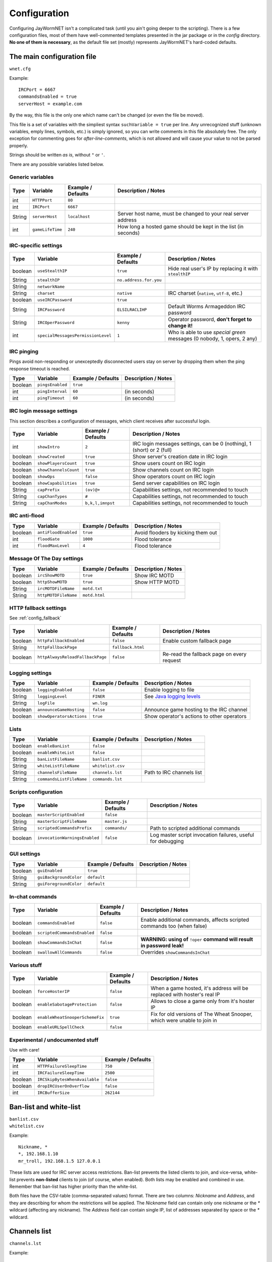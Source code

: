 .. _config:

=============
Configuration
=============

Configuring JayWormNET isn't a complicated task (until you ain't going deeper to the scripting).
There is a few configuration files, most of them have well-commented templates presented in the jar package or
in the `config` directory. **No one of them is necessary**, as the default file set (mostly) represents
JayWormNET's hard-coded defaults.

.. JayWormNET have the following configuration files:

.. _config_wnetcfg:

The main configuration file
===========================

``wnet.cfg``

Example::

	IRCPort = 6667
	commandsEnabled = true
	serverHost = example.com

By the way, this file is the only one which name can't be changed (or even the file be moved).

This file is a set of variables with the simpliest syntax ``suchVariable = true`` per line.
Any unrecognized stuff (unknown variables, emply lines, symbols, etc.) is simply ignored,
so you can write comments in this file absolutely free. The only exception for commenting goes
for `after-line-comments`, which is not allowed and will cause your value to not be parsed properly.

Strings should be written `as is`, without ``"`` or ``'``.

There are any possible variables listed below.

Generic variables
-----------------

========== ======================================= =============================== =========================================================================
Type       Variable                                Example / Defaults              Description / Notes
========== ======================================= =============================== =========================================================================
int        ``HTTPPort``                            ``80``
int        ``IRCPort``                             ``6667``
String     ``serverHost``                          ``localhost``                   Server host name, must be changed to your real server address
int        ``gameLifeTime``                        ``240``                         How long a hosted game should be kept in the list (in seconds)
========== ======================================= =============================== =========================================================================

IRC-specific settings
---------------------

========== ======================================= =============================== =========================================================================
Type       Variable                                Example / Defaults              Description / Notes
========== ======================================= =============================== =========================================================================
boolean    ``useStealthIP``                        ``true``                        Hide real user's IP by replacing it with ``stealthIP``
String     ``stealthIP``                           ``no.address.for.you``
String     ``networkName``
String     ``charset``                             ``native``                      IRC charset (``native``, ``utf-8``, etc.)
boolean    ``useIRCPassword``                      ``true``
String     ``IRCPassword``                         ``ELSILRACLIHP``                Default Worms Armageddon IRC password
String     ``IRCOperPassword``                     ``kenny``                       Operator password, **don't forget to change it!**
int        ``specialMessagesPermissionLevel``      ``1``                           Who is able to use `special green` messages (0 nobody, 1, opers, 2 any)
========== ======================================= =============================== =========================================================================

IRC pinging
-----------

Pings avoid non-responding or unexceptedly disconnected users stay on server
by dropping them when the ping response timeout is reached.

========== ======================================= =============================== =========================================================================
Type       Variable                                Example / Defaults              Description / Notes
========== ======================================= =============================== =========================================================================
boolean    ``pingsEnabled``                        ``true``
int        ``pingInterval``                        ``60``                          (in seconds)
int        ``pingTimeout``                         ``60``                          (in seconds)
========== ======================================= =============================== =========================================================================

IRC login message settings
--------------------------

This section describes a configuration of messages, which client receives after
successful login.

========== ======================================= =============================== =========================================================================
Type       Variable                                Example / Defaults              Description / Notes
========== ======================================= =============================== =========================================================================
int        ``showIntro``                           ``2``                           IRC login messages settings, can be 0 (nothing), 1 (short) or 2 (full)
boolean    ``showCreated``                         ``true``                        Show server's creation date in IRC login
boolean    ``showPlayersCount``                    ``true``                        Show users count on IRC login
boolean    ``showChannelsCount``                   ``true``                        Show channels count on IRC login
boolean    ``showOps``                             ``false``                       Show operators count on IRC login
boolean    ``showCapabilities``                    ``true``                        Send server capabilities on IRC login
String     ``capPrefix``                           ``(ov)@+``                      Capabilities settings, not recommended to touch
String     ``capChanTypes``                        ``#``                           Capabilities settings, not recommended to touch
String     ``capChanModes``                        ``b,k,l,imnpst``                Capabilities settings, not recommended to touch
========== ======================================= =============================== =========================================================================

IRC anti-flood
--------------

========== ======================================= =============================== =========================================================================
Type       Variable                                Example / Defaults              Description / Notes
========== ======================================= =============================== =========================================================================
boolean    ``antiFloodEnabled``                    ``true``                        Avoid flooders by kicking them out
int        ``floodGate``                           ``1000``                        Flood tolerance
int        ``floodMaxLevel``                       ``4``                           Flood tolerance
========== ======================================= =============================== =========================================================================

Message Of The Day settings
---------------------------

========== ======================================= =============================== =========================================================================
Type       Variable                                Example / Defaults              Description / Notes
========== ======================================= =============================== =========================================================================
boolean    ``ircShowMOTD``                         ``true``                        Show IRC MOTD
boolean    ``httpShowMOTD``                        ``true``                        Show HTTP MOTD
String     ``ircMOTDFileName``                     ``motd.txt``
String     ``httpMOTDFileName``                    ``motd.html``
========== ======================================= =============================== =========================================================================

HTTP fallback settings
----------------------

See :ref:`config_fallback`

========== ======================================= =============================== =========================================================================
Type       Variable                                Example / Defaults              Description / Notes
========== ======================================= =============================== =========================================================================
boolean    ``httpFallbackEnabled``                 ``false``                       Enable custom fallback page
String     ``httpFallbackPage``                    ``fallback.html``
boolean    ``httpAlwaysReloadFallbackPage``        ``false``                       Re-read the fallback page on every request
========== ======================================= =============================== =========================================================================

Logging settings
----------------

========== ======================================= =============================== =========================================================================
Type       Variable                                Example / Defaults              Description / Notes
========== ======================================= =============================== =========================================================================
boolean    ``loggingEnabled``                      ``false``                       Enable logging to file
String     ``loggingLevel``                        ``FINER``                       See `Java logging levels <http://docs.oracle.com/javase/7/docs/api/java/util/logging/Level.html>`_
String     ``logFile``                             ``wn.log``
boolean    ``announceGameHosting``                 ``false``                       Announce game hosting to the IRC channel
boolean    ``showOperatorsActions``                ``true``                        Show operator's actions to other operators
========== ======================================= =============================== =========================================================================

Lists
-----

========== ======================================= =============================== =========================================================================
Type       Variable                                Example / Defaults              Description / Notes
========== ======================================= =============================== =========================================================================
boolean    ``enableBanList``                       ``false``
boolean    ``enableWhiteList``                     ``false``
String     ``banListFileName``                     ``banlist.csv``
String     ``whiteListFileName``                   ``whitelist.csv``
String     ``channelsFileName``                    ``channels.lst``                Path to IRC channels list
String     ``commandsListFileName``                ``commands.lst``
========== ======================================= =============================== =========================================================================

Scripts configuration
---------------------

========== ======================================= =============================== =========================================================================
Type       Variable                                Example / Defaults              Description / Notes
========== ======================================= =============================== =========================================================================
boolean    ``masterScriptEnabled``                 ``false``
String     ``masterScriptFileName``                ``master.js``
String     ``scriptedCommandsPrefix``              ``commands/``                   Path to scripted additional commands
boolean    ``invocationWarningsEnabled``           ``false``                       Log master script invocation failures, useful for debugging
========== ======================================= =============================== =========================================================================

GUI settings
------------

========== ======================================= =============================== =========================================================================
Type       Variable                                Example / Defaults              Description / Notes
========== ======================================= =============================== =========================================================================
boolean    ``guiEnabled``                          ``true``
String     ``guiBackgroundColor``                  ``default``
String     ``guiForegroundColor``                  ``default``
========== ======================================= =============================== =========================================================================

In-chat commands
----------------

========== ======================================= =============================== =========================================================================
Type       Variable                                Example / Defaults              Description / Notes
========== ======================================= =============================== =========================================================================
boolean    ``commandsEnabled``                     ``false``                       Enable additional commands, affects scripted commands too (when false)
boolean    ``scriptedCommandsEnabled``             ``false``
boolean    ``showCommandsInChat``                  ``false``                       **WARNING: using of** ``!oper`` **command will result in password leak!**
boolean    ``swallowAllCommands``                  ``false``                       Overrides ``showCommandsInChat``
========== ======================================= =============================== =========================================================================

Various stuff
-------------

========== ======================================= =============================== =========================================================================
Type       Variable                                Example / Defaults              Description / Notes
========== ======================================= =============================== =========================================================================
boolean    ``forceHosterIP``                       ``false``                       When a game hosted, it's address will be replaced with hoster's real IP
boolean    ``enableSabotageProtection``            ``false``                       Allows to close a game only from it's hoster IP
boolean    ``enableWheatSnooperSchemeFix``         ``true``                        Fix for old versions of The Wheat Snooper, which were unable to join in
boolean    ``enableURLSpellCheck``                 ``false``
========== ======================================= =============================== =========================================================================

Experimental / undocumented stuff
---------------------------------

Use with care!

========== ======================================= ===============================
Type       Variable                                Example / Defaults
========== ======================================= ===============================
int        ``HTTPFailureSleepTime``                ``750``
int        ``IRCFailureSleepTime``                 ``2500``
boolean    ``IRCSkipBytesWhenAvailable``           ``false``
boolean    ``dropIRCUserOnOverflow``               ``false``
int        ``IRCBufferSize``                       ``262144``
========== ======================================= ===============================

Ban-list and white-list
=======================

.. highlight:: none

| ``banlist.csv``
| ``whitelist.csv``


Example::

	Nickname, *
	*, 192.168.1.10
	mr_troll, 192.168.1.5 127.0.0.1

These lists are used for IRC server access restrictions. Ban-list prevents the listed clients to join,
and vice-versa, white-list prevents **non-listed** clients to join (of course, when enabled).
Both lists may be enabled and combined in use. Remember that ban-list has higher priority than the white-list.

Both files have the CSV-table (comma-separated values) format.
There are two columns: `Nickname` and `Address`, and they are describing for whom the restrictions will be
applied. The `Nickname` field can contain only one nickname or the `*` wildcard (affecting any nickname).
The `Address` field can contain single IP, list of addresses separated by space or the `*` wildcard.

Channels list
=============

``channels.lst``

Example::

	Robots::Aperture Science
	AnythingGoes:Pf,Be:Open channel, blah blah.
	WormnetCrew:Pf,Be:
	ProfessionalPootis::03 Ranked channel

This is the list of statically pre-defined IRC channels, presented as a table with three columns, separated by colons:

* Channel name (without ``#`` or something)
* Game scheme (optional, defaulting to ``Pf,Be`` when is not present)
* Channel description (optional)

You may set a channel icon by adding a two-digit number with space to beginning of channel's description:
``HelpChannel::05 Description``

This file cannot be reloaded on-the-fly.

.. _config_cmdlist:

In-chat commands white-list
===========================

``commands.lst``

Example::

	kick
	oper
	reload

This is a list of allowed for invocation IRC in-chat commands. It affects both the scripted
and embedded commands. Non-white-listed commands will be "non-existent" even it is present.
See :ref:`commands`.

Message of the Day
==================

There are two MOTD files: `txt` is for IRC and `html` is the page being displayed at the right bottom
in Worms Armageddon >= 3.7.0.0 on the channel selection menu. 

``motd.txt``

Example::

	I am the MOTD message!

``motd.html``

.. highlight:: html

Example::

	<center><FONT SIZE="2" COLOR="Yellow">
		<BR>Welcome to JayWormNET server!
	</FONT></center>

.. _config_fallback:

Fallback page
=============

``fallback.html``

Fallback page is what HTTP client will receive, when trying to visit any non-WormNET
(or simply non-existent) page (if enabled in configuration).
